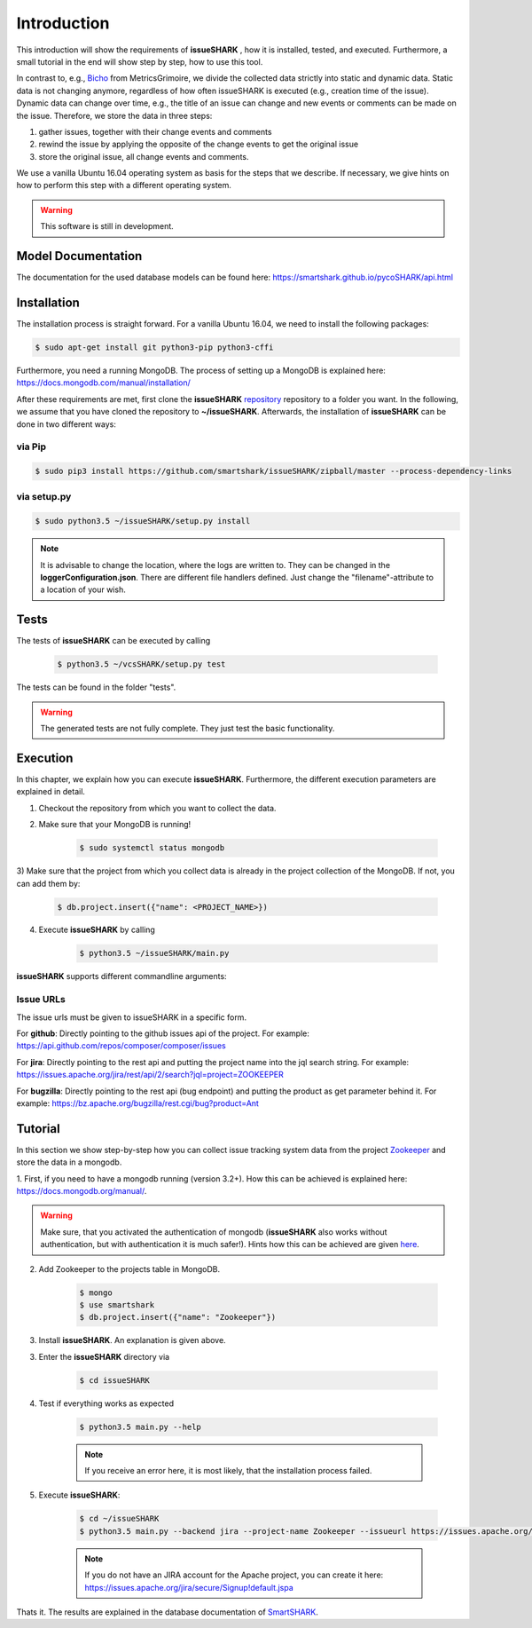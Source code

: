 ============
Introduction
============

This introduction will show the requirements of **issueSHARK** , how it is installed, tested, and executed. Furthermore,
a small tutorial in the end will show step by step, how to use this tool.

In contrast to, e.g., `Bicho <https://github.com/MetricsGrimoire/Bicho>`_ from MetricsGrimoire, we divide the collected
data strictly into static and dynamic data. Static data is not changing anymore, regardless of how often issueSHARK
is executed (e.g., creation time of the issue). Dynamic data can change over time, e.g., the title of an issue can
change and new events or comments can be made on the issue. Therefore, we store the data in three steps:

1. gather issues, together with their change events and comments
2. rewind the issue by applying the opposite of the change events to get the original issue
3. store the original issue, all change events and comments.


We use a vanilla Ubuntu 16.04 operating system as basis for the steps that we describe. If necessary, we give hints
on how to perform this step with a different operating system.


.. WARNING:: This software is still in development.



Model Documentation
===================
The documentation for the used database models can be found here: https://smartshark.github.io/pycoSHARK/api.html


.. _installation:

Installation
============
The installation process is straight forward. For a vanilla Ubuntu 16.04, we need to install the following packages:

.. code-block:: bash

	$ sudo apt-get install git python3-pip python3-cffi


Furthermore, you need a running MongoDB. The process of setting up a MongoDB is
explained here: https://docs.mongodb.com/manual/installation/


After these requirements are met, first clone the **issueSHARK**
`repository <https://github.com/smartshark/issueSHARK/>`_ repository to a folder you want. In the following, we assume
that you have cloned the repository to **~/issueSHARK**. Afterwards,
the installation of **issueSHARK** can be done in two different ways:

via Pip
-------
.. code-block:: bash

	$ sudo pip3 install https://github.com/smartshark/issueSHARK/zipball/master --process-dependency-links

via setup.py
------------
.. code-block:: bash

	$ sudo python3.5 ~/issueSHARK/setup.py install



.. NOTE::
	It is advisable to change the location, where the logs are written to.
	They can be changed in the **loggerConfiguration.json**. There are different file handlers defined.
	Just change the "filename"-attribute to a location of your wish.


Tests
=====
The tests of **issueSHARK** can be executed by calling

	.. code-block:: bash

		$ python3.5 ~/vcsSHARK/setup.py test

The tests can be found in the folder "tests". 

.. WARNING:: The generated tests are not fully complete. They just test the basic functionality.


Execution
==========
In this chapter, we explain how you can execute **issueSHARK**. Furthermore, the different execution parameters are
explained in detail.

1) Checkout the repository from which you want to collect the data.

2) Make sure that your MongoDB is running!

	.. code-block:: bash

		$ sudo systemctl status mongodb

3) Make sure that the project from which you collect data is already in the project collection of the MongoDB. If not,
you can add them by:

	.. code-block:: bash

		$ db.project.insert({"name": <PROJECT_NAME>})


4) Execute **issueSHARK** by calling

	.. code-block:: bash

		$ python3.5 ~/issueSHARK/main.py


**issueSHARK** supports different commandline arguments:

.. option:: --help, -h

	shows the help page for this command

.. option:: --version, -v

	shows the version

.. option:: --db-user <USER>, -U <USER>

	Default: None

	mongodb user name

.. option:: --db-password <PASSWORD>, -P <PASSWORD>

	Default: None

	mongodb password

.. option:: --db-database <DATABASENAME>, -DB <DATABASENAME>

	Default: smartshark

	database name

.. option:: --db-hostname <HOSTNAME>, -H <HOSTNAME>

	Default: localhost

	hostname, where the mongodb runs on

.. option:: --db-port <PORT>, -p <PORT>

	Default: 27017

	port, where the mongodb runs on

.. option:: --db-authentication <DB_AUTHENTICATION> -a <DB_AUTHENTICATION>

	Default: None

	name of the authentication database

.. option:: --debug <DEBUG_LEVEL>, -d <DEBUG_LEVEL>

	Default: DEBUG

	Debug level (INFO, DEBUG, WARNING, ERROR)

.. option:: --project-name <PROJECT_NAME>

	Required

	Name of the project, from which the data is collected

.. option:: --issueurl <URL>, -i <URL>

	Required

	URL to the bugtracking system.

	.. WARNING::
		See in the Section :ref:`IssueURLs`, how they need to be defined!

.. option:: --token <TOKEN>, -t <TOKEN>

	Default: None

	Token to use for accessing the ITS (e.g., `github token <https://github.com/blog/1509-personal-api-tokens>`_)

.. option:: --backend  <BACKENDNAME>, -b <BACKENDNAME>

	Required

	Backend to use for the issue parsing

.. option:: --issue-user <ISSUEUSER>, -iU <ISSUEUSER>

	Default: None

	Username to use the issue tracking system

.. option:: --issue-password <ISSUEPASSWORD>, -iP <ISSUEPASSWORD>

	Default: None

	Password to use the issue tracking system

.. option:: --proxy-host <PROXYHOST>, -PH <PROXYHOST>

	Default: None

	Proxy hostname or IP address.

.. option:: --proxy-port <PROXYPORT>, -PP <PROXYPORT>

	Default: None

	Port of the proxy to use.

.. option:: --proxy-password <PROXYPASSWORD>, -Pp <PROXYPASSWORD>

	Default: None

	Password to use the proxy (HTTP Basic Auth)

.. option:: --proxy-user <PROXYUSER>, -PU <PROXYUSER>

	Default: None

	Username to use the proxy (HTTP Basic Auth)


.. _IssueURLs:

Issue URLs
----------
The issue urls must be given to issueSHARK in a specific form.

For **github**: Directly pointing to the github issues api of the project. For example:
https://api.github.com/repos/composer/composer/issues

For **jira**: Directly pointing to the rest api and putting the project name into the jql search string. For example:
https://issues.apache.org/jira/rest/api/2/search?jql=project=ZOOKEEPER

For **bugzilla**: Directly pointing to the rest api (bug endpoint) and putting the product as get parameter behind it.
For example: https://bz.apache.org/bugzilla/rest.cgi/bug?product=Ant

Tutorial
========

In this section we show step-by-step how you can collect issue tracking system data from the project
`Zookeeper <https://zookeeper.apache.org/>`_ and store the data in a mongodb.

1.	First, if you need to have a mongodb running (version 3.2+).
How this can be achieved is explained here: https://docs.mongodb.org/manual/.

.. WARNING::
	Make sure, that you activated the authentication of mongodb
	(**issueSHARK** also works without authentication, but with authentication it is much safer!).
	Hints how this can be achieved are given `here <https://docs.mongodb.org/manual/core/authentication/>`_.

2. Add Zookeeper to the projects table in MongoDB.

	.. code-block:: bash

		$ mongo
		$ use smartshark
		$ db.project.insert({"name": "Zookeeper"})

3. Install **issueSHARK**. An explanation is given above.

3. Enter the **issueSHARK** directory via

	.. code-block:: bash

		$ cd issueSHARK

4. Test if everything works as expected

	.. code-block:: bash

		$ python3.5 main.py --help

	.. NOTE:: If you receive an error here, it is most likely, that the installation process failed.

5. Execute **issueSHARK**:

	.. code-block:: bash

		$ cd ~/issueSHARK
		$ python3.5 main.py --backend jira --project-name Zookeeper --issueurl https://issues.apache.org/jira/rest/api/2/search?jql=project=ZOOKEEPER --issue-user <user> --issue-password <password>

	.. NOTE:: If you do not have an JIRA account for the Apache project, you can create it here: https://issues.apache.org/jira/secure/Signup!default.jspa

Thats it. The results are explained in the database documentation
of `SmartSHARK <http://smartshark2.informatik.uni-goettingen.de/documentation/>`_.

